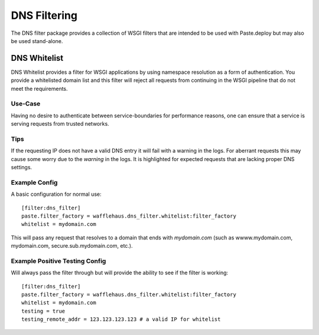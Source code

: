 DNS Filtering
=============

The DNS filter package provides a collection of WSGI filters that are intended
to be used with Paste.deploy but may also be used stand-alone.

DNS Whitelist
-------------

DNS Whitelist provides a filter for WSGI applications by using namespace
resolution as a form of authentication. You provide a whitelisted domain list
and this filter will reject all requests from continuing in the WSGI pipeline
that do not meet the requirements.

Use-Case
~~~~~~~~

Having no desire to authenticate between service-boundaries for performance
reasons, one can ensure that a service is serving requests from trusted
networks.

Tips
~~~~

If the requesting IP does not have a valid DNS entry it will fail with a
warning in the logs. For aberrant requests this may cause some worry due to the
*warning* in the logs. It is highlighted for expected requests that are lacking
proper DNS settings.

Example Config
~~~~~~~~~~~~~~

A basic configuration for normal use::

    [filter:dns_filter]
    paste.filter_factory = wafflehaus.dns_filter.whitelist:filter_factory
    whitelist = mydomain.com

This will pass any request that resolves to a domain that ends with
*mydomain.com* (such as wwww.mydomain.com, mydomain.com,
secure.sub.mydomain.com, etc.).

Example Positive Testing Config
~~~~~~~~~~~~~~~~~~~~~~~~~~~~~~~

Will always pass the filter through but will provide the ability to see if the
filter is working::

    [filter:dns_filter]
    paste.filter_factory = wafflehaus.dns_filter.whitelist:filter_factory
    whitelist = mydomain.com
    testing = true
    testing_remote_addr = 123.123.123.123 # a valid IP for whitelist
